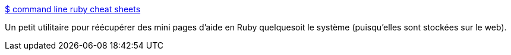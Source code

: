 :jbake-type: post
:jbake-status: published
:jbake-title: $ command line ruby cheat sheets
:jbake-tags: documentation,help,programming,reference,ruby,shell,software,tips,tool,_mois_août,_année_2007
:jbake-date: 2007-08-30
:jbake-depth: ../
:jbake-uri: shaarli/1188478599000.adoc
:jbake-source: https://nicolas-delsaux.hd.free.fr/Shaarli?searchterm=http%3A%2F%2Fcheat.errtheblog.com%2F&searchtags=documentation+help+programming+reference+ruby+shell+software+tips+tool+_mois_ao%C3%BBt+_ann%C3%A9e_2007
:jbake-style: shaarli

http://cheat.errtheblog.com/[$ command line ruby cheat sheets]

Un petit utilitaire pour réécupérer des mini pages d'aide en Ruby quelquesoit le système (puisqu'elles sont stockées sur le web).
